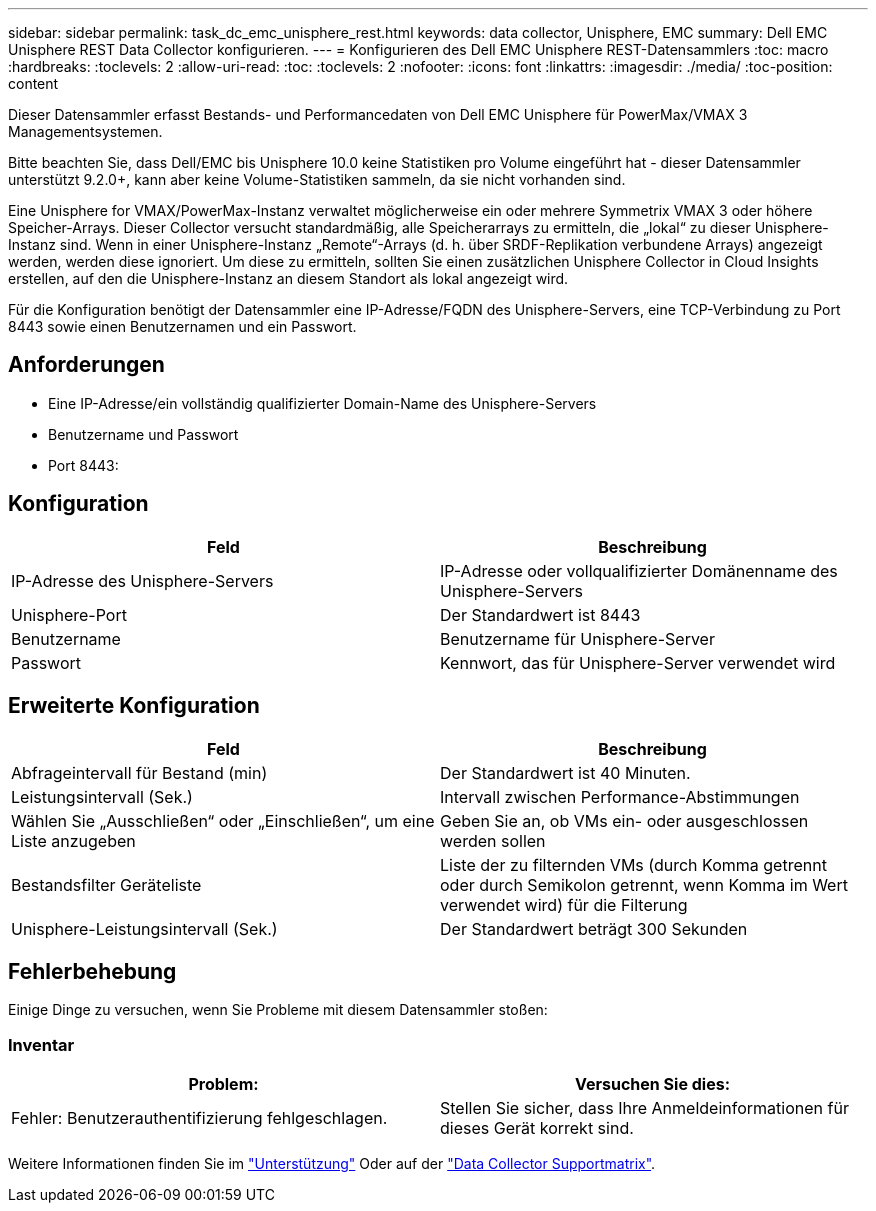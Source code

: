 ---
sidebar: sidebar 
permalink: task_dc_emc_unisphere_rest.html 
keywords: data collector, Unisphere, EMC 
summary: Dell EMC Unisphere REST Data Collector konfigurieren. 
---
= Konfigurieren des Dell EMC Unisphere REST-Datensammlers
:toc: macro
:hardbreaks:
:toclevels: 2
:allow-uri-read: 
:toc: 
:toclevels: 2
:nofooter: 
:icons: font
:linkattrs: 
:imagesdir: ./media/
:toc-position: content


[role="lead"]
Dieser Datensammler erfasst Bestands- und Performancedaten von Dell EMC Unisphere für PowerMax/VMAX 3 Managementsystemen.

Bitte beachten Sie, dass Dell/EMC bis Unisphere 10.0 keine Statistiken pro Volume eingeführt hat - dieser Datensammler unterstützt 9.2.0+, kann aber keine Volume-Statistiken sammeln, da sie nicht vorhanden sind.

Eine Unisphere for VMAX/PowerMax-Instanz verwaltet möglicherweise ein oder mehrere Symmetrix VMAX 3 oder höhere Speicher-Arrays. Dieser Collector versucht standardmäßig, alle Speicherarrays zu ermitteln, die „lokal“ zu dieser Unisphere-Instanz sind. Wenn in einer Unisphere-Instanz „Remote“-Arrays (d. h. über SRDF-Replikation verbundene Arrays) angezeigt werden, werden diese ignoriert. Um diese zu ermitteln, sollten Sie einen zusätzlichen Unisphere Collector in Cloud Insights erstellen, auf den die Unisphere-Instanz an diesem Standort als lokal angezeigt wird.

Für die Konfiguration benötigt der Datensammler eine IP-Adresse/FQDN des Unisphere-Servers, eine TCP-Verbindung zu Port 8443 sowie einen Benutzernamen und ein Passwort.



== Anforderungen

* Eine IP-Adresse/ein vollständig qualifizierter Domain-Name des Unisphere-Servers
* Benutzername und Passwort
* Port 8443:




== Konfiguration

[cols="2*"]
|===
| Feld | Beschreibung 


| IP-Adresse des Unisphere-Servers | IP-Adresse oder vollqualifizierter Domänenname des Unisphere-Servers 


| Unisphere-Port | Der Standardwert ist 8443 


| Benutzername | Benutzername für Unisphere-Server 


| Passwort | Kennwort, das für Unisphere-Server verwendet wird 
|===


== Erweiterte Konfiguration

[cols="2*"]
|===
| Feld | Beschreibung 


| Abfrageintervall für Bestand (min) | Der Standardwert ist 40 Minuten. 


| Leistungsintervall (Sek.) | Intervall zwischen Performance-Abstimmungen 


| Wählen Sie „Ausschließen“ oder „Einschließen“, um eine Liste anzugeben | Geben Sie an, ob VMs ein- oder ausgeschlossen werden sollen 


| Bestandsfilter Geräteliste | Liste der zu filternden VMs (durch Komma getrennt oder durch Semikolon getrennt, wenn Komma im Wert verwendet wird) für die Filterung 


| Unisphere-Leistungsintervall (Sek.) | Der Standardwert beträgt 300 Sekunden 
|===


== Fehlerbehebung

Einige Dinge zu versuchen, wenn Sie Probleme mit diesem Datensammler stoßen:



=== Inventar

[cols="2*"]
|===
| Problem: | Versuchen Sie dies: 


| Fehler: Benutzerauthentifizierung fehlgeschlagen. | Stellen Sie sicher, dass Ihre Anmeldeinformationen für dieses Gerät korrekt sind. 
|===
Weitere Informationen finden Sie im link:concept_requesting_support.html["Unterstützung"] Oder auf der link:https://docs.netapp.com/us-en/cloudinsights/CloudInsightsDataCollectorSupportMatrix.pdf["Data Collector Supportmatrix"].
